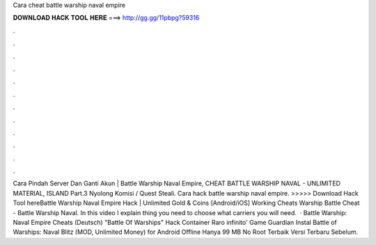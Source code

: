 Cara cheat battle warship naval empire

𝐃𝐎𝐖𝐍𝐋𝐎𝐀𝐃 𝐇𝐀𝐂𝐊 𝐓𝐎𝐎𝐋 𝐇𝐄𝐑𝐄 ===> http://gg.gg/11pbpg?59316

.

.

.

.

.

.

.

.

.

.

.

.

Cara Pindah Server Dan Ganti Akun | Battle Warship Naval Empire, CHEAT BATTLE WARSHIP NAVAL - UNLIMITED MATERIAL, ISLAND Part.3 Nyolong Komisi / Quest Steali. Cara hack battle warship naval empire. >>>>> Download Hack Tool hereBattle Warship Naval Empire Hack | Unlimited Gold & Coins [Android/iOS] Working Cheats Warship Battle Cheat - Battle Warship Naval. In this video I explain thing you need to choose what carriers you will need.  · Battle Warship: Naval Empire Cheats (Deutsch) "Battle Of Warships" Hack Container Raro infinito' Game Guardian Instal Battle of Warships: Naval Blitz (MOD, Unlimited Money) for Android Offline Hanya 99 MB No Root Terbaik Versi Terbaru Sebelum.